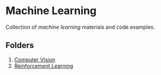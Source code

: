 * Machine Learning
  Collection of /machine learning/ materials and code examples.

** Folders
   1. [[file:computer-vision][Computer Vision]]
   2. [[file:reinforcement-learning][Reinforcement Learning]]
